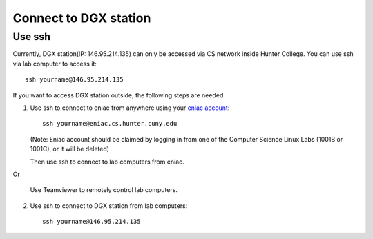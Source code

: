 Connect to DGX station
*************************

Use ssh
========

Currently, DGX station(IP: 146.95.214.135) can only be accessed via CS network inside Hunter College. You can use ssh via lab computer to access it::
   
    ssh yourname@146.95.214.135

If you want to access DGX station outside, the following steps are needed:

1. Use ssh to connect to eniac from anywhere using your `eniac account <http://www.geography.hunter.cuny.edu/tbw/CS.Linux.Lab.FAQ/department_of_computer_science.faq.htm>`_::

      ssh yourname@eniac.cs.hunter.cuny.edu

   (Note: Eniac account should be claimed by logging in from one of the Computer Science Linux Labs (1001B or 1001C), or it will be deleted)
   
   Then use ssh to connect to lab computers from eniac.
   
Or

   Use Teamviewer to remotely control lab computers.

2. Use ssh to connect to DGX station from lab computers::
   
    ssh yourname@146.95.214.135
